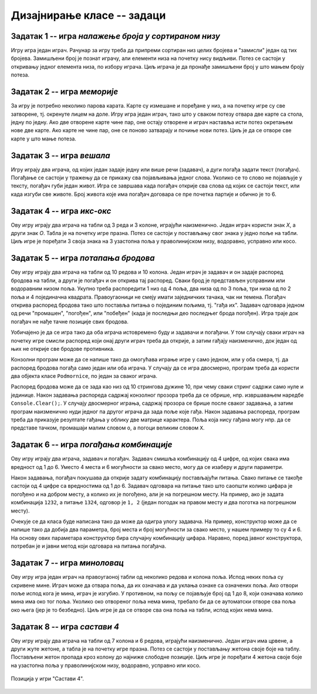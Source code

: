 Дизајнирање класе -- задаци
===========================

.. suggestionnote::

    У свим овде постављеним задацима очекује се да класа буде написана тако да може да се употреби 
    и у конзолној и у графичкој апликацији. Већ смо видели да размишљање о употреби класе из различитих 
    типова апликација, или уопште из више пројеката, може да помогне у дизајнирању те класе и доведе 
    до њеног бољег интерфејса, односно удобније и логичније употребе. 

    **Било би добро да се за бар један (а може и за сваки) од ових задатака напише и конзолна и 
    графичка апликација, тако да обе користе исту, тражену класу**. Класа за сада може и да се 
    копира у сваки од пројеката који је користи, али битно је да се не мења и не прилагођава 
    различитим пројектима. Одржавање неколико сличних верзија кода (овде: тражене класе), у којима 
    има истих и различитих делова може да постане компликовано и зато га треба избегавати.
    
    Када научимо како нека класа може са једног места да се користи у више пројеката, лако ћемо 
    преправити постојеће апликације, тако да неће бити потребе за копирањем класе и са тиме повезаног 
    ризика од уношења разлика у поједине копије класе.

.. comment

    Код сваког од задатака који следе, за израду решења типично је потребно по пар сати.

    касније:
    Задаци који следе различити су по обиму и сложености. Време за израду може да варира 
    од пар сати до пар дана, што зависи и од предзнања и увежбаности онога ко решава задатак.
    
    човече не љути се
    сијалице?
    мастерминд променљив одговор
    генератор случајних бројева са различитим расподелама
    сервер јавних и приватних вести (методи Post, AddUser, Login, TryRead, Logout)
    симулација кретања више тела, класа систем има низ класа тело
    читач (ред по ред са више страна)
    палачинкарница (састојци, прилози)
    

Задатак 1 -- игра *налажење броја у сортираном низу*
----------------------------------------------------

.. questionnote::

    Написати класу ``PogadjanjeBroja``, која представља основу за игру налажења броја у сортираном низу.

    Класу писати тако да може да се употреби и у конзолној и у графичкој апликацији. 

    Након писања класе, написати и конзолни или графички програм који користи ту класу 
    и омогућава играње игре за два играча.
    
Игру игра један играч. Рачунар за игру треба да припреми сортиран низ целих бројева и "замисли" 
један од тих бројева. Замишљени број је познат играчу, али елементи низа на почетку нису видљиви. 
Потез се састоји у откривању једног елемента низа, по избору играча. Циљ играча је да пронађе 
замишљени број у што мањем броју потеза.


Задатак 2 -- игра *меморије*
----------------------------

.. questionnote::

    Написати класу ``Memorije``, која представља основу за игру *Меморије*.

    Класу писати тако да може да се употреби и у конзолној и у графичкој апликацији. 

    Након писања класе, написати и конзолни или графички програм који користи ту класу 
    и омогућава играње игре за два играча.
    
За игру је потребно неколико парова карата. Карте су измешане и поређане у низ, а на почетку игре 
су све затворене, тј. окренуте лицем на доле. Игру игра један играч, тако што у сваком потезу 
отвара две карте са стола, једну по једну. Ако две отворене карте чине пар, оне остају отворене и 
играч наставља исти потез окретањем нове две карте. Ако карте не чине пар, оне се поново затварају 
и почиње нови потез. Циљ је да се отворе све карте у што мање потеза.


Задатак 3 -- игра *вешала*
--------------------------

.. questionnote::

    Написати класу ``Vesala``, која представља основу за игру `Вешала <https://en.wikipedia.org/wiki/Hangman_(game)>`_.

    Класу писати тако да може да се употреби и у конзолној и у графичкој апликацији. 

    Након писања класе, написати и конзолни или графички програм који користи ту класу 
    и омогућава играње игре за два играча.
    
Игру играју два играча, од којих један задаје једну или више речи (задавач), а дуги погађа 
задати текст (погађач). Погађање се састоји у тражењу да се прикажу сва појављивања једног 
слова. Уколико се то слово не појављује у тексту, погађач губи један живот. Игра се завршава 
када погађач открије сва слова од којих се састоји текст, или када изгуби све животе. Број 
живота које има погађач договара се пре почетка партије и обично је то 6.

Задатак 4 -- игра *икс-окс*
---------------------------

.. questionnote::

    Написати класу ``IksOks``, која представља основу за игру *икс-окс*.
    Класу писати тако да може да се употреби и у конзолној и у графичкој апликацији. 
    
    Након писања класе, написати и конзолни или графички програм који користи ту класу 
    и омогућава играње игре за два играча.
    
Ову игру играју два играча на табли од 3 реда и 3 колоне, играјући наизменично. Један 
играч користи знак *X*, а други знак *O*. Табла је на почетку игре празна. Потез се 
састоји у постављању свог знака у једно поље на табли. Циљ игре је поређати 3 своја 
знака на 3 узастопна поља у праволинијском низу, водоравно, усправно или косо.


Задатак 5 -- игра *потапања бродова*
------------------------------------

.. questionnote::

    Написати класу ``Podmornice``, која представља основу за игру потапања бродова.
    Класу писати тако да може да се употреби и у конзолној и у графичкој апликацији. 
    
    Након писања класе, написати и конзолни или графички програм који омогућава играње игре.

Ову игру играју два играча на табли од 10 редова и 10 колона. Један играч је задавач и он 
задаје распоред бродова на табли, а други је погађач и он открива тај распоред. Сваки брод 
је представљен усправним или водоравним низом поља. Укупно треба распоредити 1 низ од 4 
поља, два низа од по 3 поља, три низа од по 2 поља и 4 појединачна квадрата. Правоугаоници 
не смеју имати заједничких тачака, чак ни темена. Погађач открива распоред бродова тако што 
поставља питања о појединим пољима, тј. "гађа их". Задавач одговара једном од речи "промашен", 
"погођен", или "побеђен" (када је последњи део последњег брода погођен). Игра траје док 
погађач не нађе тачне позиције свих бродова. 

Уобичајено је да се игра тако да оба играча истовремено буду и задавачи и погађачи. У том 
случају сваки играч на почетку игре смисли распоред који онај други играч треба да открије, 
а затим гађају наизменично, док један од њих не открије све бродове противника.

Конзолни програм може да се напише тако да омогућава играње игре у само једном, или у оба смера, 
тј. да распоред бродова погађа само један или оба играча. У случају да се игра двосмерно, 
програм треба да користи два објекта класе ``Podmornice``, по један за сваког играча. 

Распоред бродова може да се зада као низ од 10 стрингова дужине 10, при чему сваки стринг 
садржи само нуле и јединице. Након задавања распореда садржај конзолног прозора треба 
да се обрише, нпр. извршавањем наредбе ``Console.Clear();``. У случају двосмерног играња, 
садржај прозора се брише после сваког задавања, а затим програм наизменично нуди једног па 
другог играча да зада поље које гађа. Након задавања распореда, програм треба да приказује 
резултате гађања у облику две матрице карактера. Поља која нису гађана могу нпр. да се 
представе тачком, промашаји малим словом ``o``, а погоци великим словом ``X``.

.. infonote::

    Постоји и варијанта игре потапања бродова, у којој су могућа 4 одговора задавача: "промашен", 
    "погођен", "потопљен" и "побеђен". Одговор "погођен" се добија када у броду коме припада 
    погођено поље постоје и поља која још нису погођена, а "потопљен" када су закључно са овим, 
    погођени сви делови брода. Да би се у приказу видела разлика, бродови чији су сви делови 
    погођени могу да се означавају великим словима ``X``, а погођени делови непотопљених бродова 
    малим словима ``x``.

    Ова варијанта игре је нешто лакша за откривање распореда бродова јер је потребно мање 
    потеза, али је тежа за израчунавање одговора и текстуалне ознаке поља.
    
.. comment

    Овде
    https://sr.wikipedia.org/sr-ec/Potapanje_brodova 
    је објашњена ЛОГИЧКА игра, која за дата гађања тражи да се ЗАКЉУЧИ где су преостали бродови.


Задатак 6 -- игра *погађања комбинације*
----------------------------------------

.. questionnote::

    Написати класу која представља основу за игру `погађања комбинације <https://sr.wikipedia.org/wiki/Генијалац_(друштвена_игра)>`_
    (игра је у разним варијантама позната под разним називима, нпр. *MasterMind*, *Бикови и краве*, *Скочко* итд).
        
    Класу писати тако да може да се употреби и у конзолној и у графичкој апликацији. 

    Након писања класе, написати и конзолни или графички програм који омогућава играње игре.

Ову игру играју два играча, задавач и погађач. Задавач смишља комбинацију од 4 цифре, од 
којих свака има вредност од 1 до 6. Уместо 4 места и 6 могућности за свако место, могу да 
се изаберу и други параметри.

Након задавања, погађач покушава да открије задату комбинацију постављајући питања. Свако 
питање се такође састоји од 4 цифре са вредностима од 1 до 6. Задавач одговара на питање 
тако што саопшти колико цифара је погођено и на добром месту, а колико их је погођено, али 
је на погрешном месту. На пример, ако је задата комбинација ``1232``, а питање ``1324``, 
одговор је ``1, 2`` (један погодак на правом месту и два поготка на погрешном месту).

Очекује се да класа буде написана тако да може да одигра улогу задавача. На пример, 
конструктор може да се напише тако да добија два параметра, број места и број могућности 
за свако место, у нашем примеру то су 4 и 6. На основу ових параметара конструктор бира 
случајну комбинацију цифара. Наравно, поред јавног конструктора, потребан је и јавни 
метод који одговара на питања погађача.


Задатак 7 -- игра *миноловац*
-----------------------------

.. questionnote::

    Написати класу која представља основу за игру `миноловац <https://sr.wikipedia.org/wiki/Minesweeper_(видео-игра)>`_
    (`Minesweeper <https://en.wikipedia.org/wiki/Minesweeper_(video_game)>`_).
        
    Класу писати тако да може да се употреби и у конзолној и у графичкој апликацији. 

    Након писања класе, написати и конзолни или графички програм који омогућава играње игре.

Ову игру игра један играч на правоугаоној табли од неколико редова и колона поља. Испод неких поља 
су скривене мине. Играч може да отвара поља, да их означава и да уклања ознаке са означених поља. 
Ако отвори поље испод кога је мина, играч је изгубио. У противном, на пољу се појављује број од 1 
до 8, који означава колико мина има око тог поља. Уколико око отвореног поља нема мина, требало би 
да се аутоматски отворе сва поља око њега (јер је то безбедно). Циљ игре је да се отворе сва она 
поља на табли, испод којих нема мина. 


Задатак 8 -- игра *састави 4*
-----------------------------

.. questionnote::

    Написати класу ``Sastavi4``, која представља основу за игру "Састави 4"
    (енгл. `Connect four <https://en.wikipedia.org/wiki/Connect_Four>`_).
    
    Након писања класе, написати и конзолни или графички програм који користи ту класу 
    и омогућава играње игре за два играча.
    
Ову игру играју два играча на табли од 7 колона и 6 редова, играјући наизменично. Један играч има 
црвене, а други жуте жетоне, а табла је на почетку игре празна. Потез се састоји у постављању 
жетона своје боје на таблу. Постављени жетон пропада кроз колону до најниже слободне позиције. Циљ 
игре је поређати 4 жетона своје боје на узастопна поља у праволинијском низу, водоравно, усправно 
или косо.

.. figure:: ../../_images/connect4.png
    :width: 600px
    :align: center   
    
    Позиција у игри "Састави 4".
